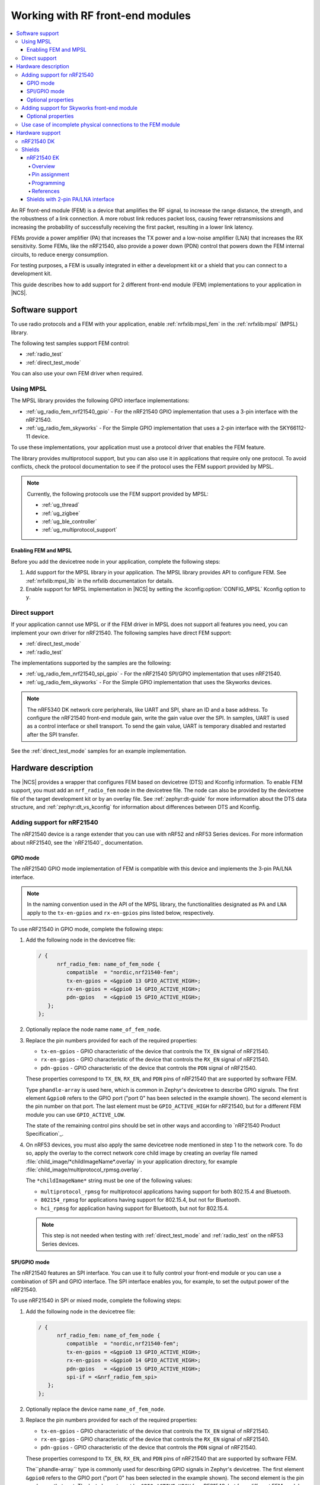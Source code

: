 .. _ug_radio_fem:

Working with RF front-end modules
#################################

.. contents::
   :local:
   :depth: 4

An RF front-end module (FEM) is a device that amplifies the RF signal, to increase the range distance, the strength, and the robustness of a link connection.
A more robust link reduces packet loss, causing fewer retransmissions and increasing the probability of successfully receiving the first packet, resulting in a lower link latency.

FEMs provide a power amplifier (PA) that increases the TX power and a low-noise amplifier (LNA) that increases the RX sensitivity.
Some FEMs, like the nRF21540, also provide a power down (PDN) control that powers down the FEM internal circuits, to reduce energy consumption.

For testing purposes, a FEM is usually integrated in either a development kit or a shield that you can connect to a development kit.

This guide describes how to add support for 2 different front-end module (FEM) implementations to your application in |NCS|.

Software support
****************

To use radio protocols and a FEM with your application, enable :ref:`nrfxlib:mpsl_fem` in the :ref:`nrfxlib:mpsl` (MPSL) library.

The following test samples support FEM control:

* :ref:`radio_test`
* :ref:`direct_test_mode`

You can also use your own FEM driver when required.

Using MPSL
==========

The MPSL library provides the following GPIO interface implementations:

* :ref:`ug_radio_fem_nrf21540_gpio` - For the nRF21540 GPIO implementation that uses a 3-pin interface with the nRF21540.
* :ref:`ug_radio_fem_skyworks` - For the Simple GPIO implementation that uses a 2-pin interface with the SKY66112-11 device.

To use these implementations, your application must use a protocol driver that enables the FEM feature.

The library provides multiprotocol support, but you can also use it in applications that require only one protocol.
To avoid conflicts, check the protocol documentation to see if the protocol uses the FEM support provided by MPSL.

.. note::
   Currently, the following protocols use the FEM support provided by MPSL:

   * :ref:`ug_thread`
   * :ref:`ug_zigbee`
   * :ref:`ug_ble_controller`
   * :ref:`ug_multiprotocol_support`

.. _ug_radio_fem_requirements:

Enabling FEM and MPSL
---------------------

Before you add the devicetree node in your application, complete the following steps:

1. Add support for the MPSL library in your application.
   The MPSL library provides API to configure FEM.
   See :ref:`nrfxlib:mpsl_lib` in the nrfxlib documentation for details.
#. Enable support for MPSL implementation in |NCS| by setting the :kconfig:option:`CONFIG_MPSL` Kconfig option to ``y``.

.. _ug_radio_fem_direct_support:

Direct support
==============

If your application cannot use MPSL or if the FEM driver in MPSL does not support all features you need, you can implement your own driver for nRF21540.
The following samples have direct FEM support:

* :ref:`direct_test_mode`
* :ref:`radio_test`

The implementations supported by the samples are the following:

* :ref:`ug_radio_fem_nrf21540_spi_gpio` - For the nRF21540 SPI/GPIO implementation that uses nRF21540.
* :ref:`ug_radio_fem_skyworks` - For the Simple GPIO implementation that uses the Skyworks devices.

.. note::
   The nRF5340 DK network core peripherals, like UART and SPI, share an ID and a base address.
   To configure the nRF21540 front-end module gain, write the gain value over the SPI.
   In samples, UART is used as a control interface or shell transport.
   To send the gain value, UART is temporary disabled and restarted after the SPI transfer.

See the :ref:`direct_test_mode` samples for an example implementation.

Hardware description
********************

The |NCS| provides a wrapper that configures FEM based on devicetree (DTS) and Kconfig information.
To enable FEM support, you must add an ``nrf_radio_fem`` node in the devicetree file.
The node can also be provided by the devicetree file of the target development kit or by an overlay file.
See :ref:`zephyr:dt-guide` for more information about the DTS data structure, and :ref:`zephyr:dt_vs_kconfig` for information about differences between DTS and Kconfig.

Adding support for nRF21540
===========================

The nRF21540 device is a range extender that you can use with nRF52 and nRF53 Series devices.
For more information about nRF21540, see the `nRF21540`_ documentation.

.. _ug_radio_fem_nrf21540_gpio:

GPIO mode
---------

The nRF21540 GPIO mode implementation of FEM is compatible with this device and implements the 3-pin PA/LNA interface.

.. note::
  In the naming convention used in the API of the MPSL library, the functionalities designated as ``PA`` and ``LNA`` apply to the ``tx-en-gpios`` and ``rx-en-gpios`` pins listed below, respectively.

To use nRF21540 in GPIO mode, complete the following steps:

1. Add the following node in the devicetree file:

   .. code-block::

      / {
            nrf_radio_fem: name_of_fem_node {
               compatible  = "nordic,nrf21540-fem";
               tx-en-gpios = <&gpio0 13 GPIO_ACTIVE_HIGH>;
               rx-en-gpios = <&gpio0 14 GPIO_ACTIVE_HIGH>;
               pdn-gpios   = <&gpio0 15 GPIO_ACTIVE_HIGH>;
         };
      };

#. Optionally replace the node name ``name_of_fem_node``.
#. Replace the pin numbers provided for each of the required properties:

   * ``tx-en-gpios`` - GPIO characteristic of the device that controls the ``TX_EN`` signal of nRF21540.
   * ``rx-en-gpios`` - GPIO characteristic of the device that controls the ``RX_EN`` signal of nRF21540.
   * ``pdn-gpios`` - GPIO characteristic of the device that controls the ``PDN`` signal of nRF21540.

   These properties correspond to ``TX_EN``, ``RX_EN``, and ``PDN`` pins of nRF21540 that are supported by software FEM.

   Type ``phandle-array`` is used here, which is common in Zephyr's devicetree to describe GPIO signals.
   The first element ``&gpio0`` refers to the GPIO port ("port 0" has been selected in the example shown).
   The second element is the pin number on that port.
   The last element must be ``GPIO_ACTIVE_HIGH`` for nRF21540, but for a different FEM module you can use ``GPIO_ACTIVE_LOW``.

   The state of the remaining control pins should be set in other ways and according to `nRF21540 Product Specification`_.

#. On nRF53 devices, you must also apply the same devicetree node mentioned in step 1 to the network core.
   To do so, apply the overlay to the correct network core child image by creating an overlay file named :file:`child_image/*childImageName*.overlay` in your application directory, for example :file:`child_image/multiprotocol_rpmsg.overlay`.

   The ``*childImageName*`` string must be one of the following values:

   *  ``multiprotocol_rpmsg`` for multiprotocol applications having support for both 802.15.4 and Bluetooth.
   *  ``802154_rpmsg`` for applications having support for 802.15.4, but not for Bluetooth.
   *  ``hci_rpmsg`` for application having support for Bluetooth, but not for 802.15.4.

   .. note::
       This step is not needed when testing with :ref:`direct_test_mode` and :ref:`radio_test` on the nRF53 Series devices.

.. _ug_radio_fem_nrf21540_spi_gpio:

SPI/GPIO mode
-------------

The nRF21540 features an SPI interface.
You can use it to fully control your front-end module or you can use a combination of SPI and GPIO interface.
The SPI interface enables you, for example, to set the output power of the nRF21540.

To use nRF21540 in SPI or mixed mode, complete the following steps:

1. Add the following node in the devicetree file:

   .. code-block::

      / {
            nrf_radio_fem: name_of_fem_node {
               compatible  = "nordic,nrf21540-fem";
               tx-en-gpios = <&gpio0 13 GPIO_ACTIVE_HIGH>;
               rx-en-gpios = <&gpio0 14 GPIO_ACTIVE_HIGH>;
               pdn-gpios   = <&gpio0 15 GPIO_ACTIVE_HIGH>;
               spi-if = <&nrf_radio_fem_spi>
         };
      };
#. Optionally replace the device name ``name_of_fem_node``.
#. Replace the pin numbers provided for each of the required properties:

   * ``tx-en-gpios`` - GPIO characteristic of the device that controls the ``TX_EN`` signal of nRF21540.
   * ``rx-en-gpios`` - GPIO characteristic of the device that controls the ``RX_EN`` signal of nRF21540.
   * ``pdn-gpios`` - GPIO characteristic of the device that controls the ``PDN`` signal of nRF21540.

   These properties correspond to ``TX_EN``, ``RX_EN``, and ``PDN`` pins of nRF21540 that are supported by software FEM.

   The``phandle-array`` type is commonly used for describing GPIO signals in Zephyr's devicetree.
   The first element ``&gpio0`` refers to the GPIO port ("port 0" has been selected in the example shown).
   The second element is the pin number on that port.
   The last element must be ``GPIO_ACTIVE_HIGH`` for nRF21540, but for a different FEM module you can use ``GPIO_ACTIVE_LOW``.

   Set the state of the remaining control pins according to the `nRF21540 Product Specification`_.
#. Add a following SPI bus device node on the devicetree file:

   .. code-block:: devicetree

      &pinctrl {
         spi3_default_alt: spi3_default_alt {
            group1 {
               psels = <NRF_PSEL(SPI_SCK, 1, 15)>,
                       <NRF_PSEL(SPI_MISO, 1, 14)>,
                       <NRF_PSEL(SPI_MOSI, 1, 13)>;
            };
         };

         spi3_sleep_alt: spi3_sleep_alt {
            group1 {
               psels = <NRF_PSEL(SPI_SCK, 1, 15)>,
                       <NRF_PSEL(SPI_MISO, 1, 14)>,
                       <NRF_PSEL(SPI_MOSI, 1, 13)>;
               low-power-enable;
            };
         };
      };

      fem_spi: &spi3 {
	      status = "okay";
         pinctrl-0 = <&spi3_default_alt>;
         pinctrl-1 = <&spi3_sleep_alt>;
         pinctrl-names = "default", "sleep";
	      cs-gpios = <&gpio0 21 GPIO_ACTIVE_LOW>;

	      nrf_radio_fem_spi: nrf21540_fem_spi@0 {
		      compatible = "nordic,nrf21540-fem-spi";
		      status = "okay";
		      reg = <0>;
		      label = "FEM_SPI_IF";
		      spi-max-frequency = <8000000>;
	      };
      };

   In this example, the nRF21540 is controlled by the ``spi3`` bus.
   Replace the SPI bus according to your hardware design.

#. Create alternative pinctrl entries for SPI3 and replace the ``pinctrl-N`` and ``pinctrl-names`` properties.

Optional properties
-------------------

The following properties are optional and you can add them to the devicetree node if needed.

* Properties that control the other pins:

  * ``ant-sel-gpios`` - GPIO characteristic of the device that controls the ``ANT_SEL`` signal of the nRF21540.
  * ``mode-gpios`` - GPIO characteristic of the device that controls the ``MODE`` signal of the nRF21540.

    The ``MODE`` signal of the nRF21540 switches between two values of PA gain.
    The pin can either be set to a fixed state on initialization, which results in a constant PA gain, or it can be switched in run-time by the protocol drivers to match the transmission power requested by the application.

    To enable run-time ``MODE`` pin switching, you must enable :kconfig:option:`CONFIG_MPSL_FEM_NRF21540_RUNTIME_PA_GAIN_CONTROL`.

    .. note::
       The state of the ``MODE`` pin is selected based on the available PA gains and the required transmission power.
       To achieve reliable performance, :kconfig:option:`CONFIG_MPSL_FEM_NRF21540_TX_GAIN_DB_POUTA` and :kconfig:option:`CONFIG_MPSL_FEM_NRF21540_TX_GAIN_DB_POUTB` must reflect the content of the nRF21540 registers.
       Their default values match chip production defaults.
       For details, see the `nRF21540 Product Specification`_.

    If the run-time ``MODE`` pin switching is disabled, the PA gain is constant and equal to :kconfig:option:`CONFIG_MPSL_FEM_NRF21540_TX_GAIN_DB`.

* Properties that control the timing of interface signals:

  * ``tx-en-settle-time-us`` - Minimal time interval between asserting the ``TX_EN`` signal and starting the radio transmission, in microseconds.
  * ``rx-en-settle-time-us`` - Minimal time interval between asserting the ``RX_EN`` signal and starting the radio transmission, in microseconds.

    .. note::
        Values for these two properties cannot be higher than the Radio Ramp-Up time defined by :c:macro:`TX_RAMP_UP_TIME` and :c:macro:`RX_RAMP_UP_TIME`.
        If the value is too high, the radio driver will not work properly and will not control FEM.
        Moreover, setting a value that is lower than the default value can cause disturbances in the radio transmission, because FEM may be triggered too late.

  * ``pdn-settle-time-us`` - Time interval before the PA or LNA activation reserved for the FEM ramp-up, in microseconds.
  * ``trx-hold-time-us`` - Time interval for which the FEM is kept powered up after the event that triggers the PDN deactivation, in microseconds.

  The default values of these properties are appropriate for default hardware and most use cases.
  You can override them if you need additional capacitors, for example when using custom hardware.
  In such cases, add the property name under the required properties in the devicetree node and set a new custom value.

  .. note::
    These values have some constraints.
    For details, see `nRF21540 Product Specification`_.

.. _ug_radio_fem_skyworks:

Adding support for Skyworks front-end module
============================================

You can use the Skyworks range extenders with nRF52 and nRF53 Series devices.
SKY66112-11 is one of many FEM devices that support the 2-pin PA/LNA interface.
The |NCS| provides also devicetree bindings for the SKY66114-11 and SKY66403-11.
You can use SKY66112-11 as an example on how to create bindings for different devices that support the 2-pin PA/LNA interface.
For more details about devicetree binding, see: :ref:`Zephyr documentation <zephyr:dt-bindings>`.

.. note::
  In the naming convention used in the API of the MPSL library, the functionalities designated as ``PA`` and ``LNA`` apply to the ``ctx-gpios`` and ``crx-gpios`` pins listed below, respectively.

To use the Simple GPIO implementation of FEM with SKY66112-11, complete the following steps:

1. Add the following node in the devicetree file:

   .. code-block::

      / {
         nrf_radio_fem: name_of_fem_node {
            compatible = "skyworks,sky66112-11", "generic-fem-two-ctrl-pins";
            ctx-gpios = <&gpio0 13 GPIO_ACTIVE_HIGH>;
            crx-gpios = <&gpio0 14 GPIO_ACTIVE_HIGH>;
         };
      };

#. Optionally replace the node name ``name_of_fem_node``.
#. Replace the pin numbers provided for each of the required properties:

   * ``ctx-gpios`` - GPIO characteristic of the device that controls the ``CTX`` signal of SKY66112-11.
   * ``crx-gpios`` - GPIO characteristic of the device that controls the ``CRX`` signal of SKY66112-11.

   These properties correspond to ``CTX`` and ``CRX`` pins of SKY66112-11 that are supported by software FEM.

   Type ``phandle-array`` is used here, which is common in Zephyr's devicetree to describe GPIO signals.
   The first element ``&gpio0`` refers to the GPIO port ("port 0" has been selected in the example shown).
   The second element is the pin number on that port.
   The last element must be ``GPIO_ACTIVE_HIGH`` for SKY66112-11, but for a different FEM module you can use ``GPIO_ACTIVE_LOW``.

   The state of the other control pins should be set according to the SKY66112-11 documentation.
   See the official `SKY66112-11 page`_ for more information.

Optional properties
-------------------

The following properties are optional and   you can add them to the devicetree node if needed.

* Properties that control the other pins:

   * csd-gpios - GPIO characteristic of the device that controls the CSD signal of SKY66112-11.
   * cps-gpios - GPIO characteristic of the device that controls the CPS signal of SKY66112-11.
   * chl-gpios - GPIO characteristic of the device that controls the CHL signal of SKY66112-11.
   * ant-sel-gpios - GPIO characteristic of the device that controls the ANT_SEL signal of devices that support antenna diversity, for example SKY66403-11.

* Properties that control the timing of interface signals:

  * ``ctx-settle-time-us`` - Minimal time interval between asserting the ``CTX`` signal and starting the radio transmission, in microseconds.
  * ``crx-settle-time-us`` - Minimal time interval between asserting the ``CRX`` signal and starting the radio transmission, in microseconds.

  The default values of these properties are appropriate for default hardware and most use cases.
  You can override them if you need additional capacitors, for example when using custom hardware.
  In such cases, add the property name under the required properties in the devicetree node and set a new custom value.

  .. note::
    These values have some constraints.
    For details, see the official documentation at the `SKY66112-11 page`_.

* Properties that inform protocol drivers about gains provided by SKY66112-11:

  * ``tx-gain-db`` - Transmission gain value in dB.
  * ``rx-gain-db`` - Reception gain value in dB.

  The default values are accurate for SKY66112-11 but can be overridden when using a similar device with a different gain.

.. _ug_radio_fem_incomplete_connections:

Use case of incomplete physical connections to the FEM module
=============================================================

The method of configuring FEM using the devicetree file allows you to opt out of using some pins.
For example, if power consumption is not critical, the nRF21540 module PDN pin can be connected to a fixed logic level.
Then there is no need to define a GPIO to control the PDN signal. The line ``pdn-gpios = < .. >;`` can then be removed from the devicetree file.

Generally, if pin ``X`` is not used, the ``X-gpios = < .. >;`` property can be removed.
This applies to all properties with a ``-gpios`` suffix, for both nRF21540 and SKY66112-11.

.. _ug_radio_fem_boards:

Hardware support
****************

Two nRF21540 boards are available, showcasing the possibilities of the nRF21540 FEM:

* :ref:`nRF21540 DK <nrf21540dk_nrf52840>`
* :ref:`ug_radio_fem_nrf21540_ek`

Also, various Skyworks front-end modules are supported.
For example, SKY66112-11EK has a 2-pin PA/LNA interface.

The front-end module feature is supported on the nRF52 and nRF53 Series devices.

nRF21540 DK
===========

The nRF21540 DK is a development kit that features the nRF52840 device combined with the additional nRF21540 front-end module.
You can use it the same way as :ref:`zephyr:nrf52840dk_nrf52840`.
It is an easy way to start testing front-end modules.
For more details, see :ref:`nRF21540 DK <nrf21540dk_nrf52840>`.

Shields
=======

Shields are add-ons that you can attach to the development kit to extend its feature and functionalities.

.. _ug_radio_fem_nrf21540_ek:

nRF21540 EK
-----------

The nRF21540 EK (Evaluation Kit) is an RF front-end module (FEM) for Bluetooth Low Energy, Bluetooth mesh, 2.4 GHz proprietary, Thread, and Zigbee range extension.
When combined with an nRF52 or nRF53 Series SoC, the nRF21540 RF FEM’s +21 dBm TX output power and 13 dB RX gain ensure a superior link budget for up to 16x range extension.

Overview
^^^^^^^^

The nRF21540 complementary device has a 50 Ω SMA transceiver interface and 2x 50 Ω SMA antenna interfaces.
This enables connecting an SoC or a signal generator to the input.
It also enables connecting the outputs to measurement tools or to antennas directly.
The FEM can be configured through the pins available on the Arduino headers.

The nRF21540's gain control, antenna switching, and modes are controlled using GPIO or SPI, or a combination of both.
GPIO and SPI are accessible through the Arduino Uno Rev3 compatible headers.
The shield also features two additional SMA connectors hooked to the dual antenna ports from the RF FEM, to monitor the performance of the RF FEM using any equipment desired.
The FEM SMA input can be connected to the nRF52 or nRF53 Series SoC RF output with a coaxial RF cable with SMA\SWF connectors.

.. figure:: /images/nrf21540_ek.png
   :width: 350px
   :align: center
   :alt: nRF21540_EK

   nRF21540 EK shield

Pin assignment
^^^^^^^^^^^^^^

+-----------------------+----------+-----------------+
| Shield connector pin  | SIGNAL   | FEM function    |
+=======================+==========+=================+
| D2                    | GPIO     | Mode Select     |
+-----------------------+----------+-----------------+
| D3                    | GPIO     | RX Enable       |
+-----------------------+----------+-----------------+
| D4                    | GPIO     | Antenna Select  |
+-----------------------+----------+-----------------+
| D5                    | GPIO     | TX Enable       |
+-----------------------+----------+-----------------+
| D9                    | GPIO     | Power Down      |
+-----------------------+----------+-----------------+
| D10                   | SPI CS   | Chip Select     |
+-----------------------+----------+-----------------+
| D11                   | SPI MOSI | Serial Data In  |
+-----------------------+----------+-----------------+
| D12                   | SPI MISO | Serial Data Out |
+-----------------------+----------+-----------------+
| D13                   | SPI SCK  | Serial Clock    |
+-----------------------+----------+-----------------+

.. _ug_radio_fem_nrf21540_ek_programming:

Programming
^^^^^^^^^^^

Set ``-DSHIELD=nrf21540_ek`` when you invoke ``west build`` or ``cmake`` in your Zephyr application.

Alternatively, add the shield in the project's :file:`CMakeLists.txt` file:

.. code-block:: none

	set(SHIELD nrf21540_ek)

To build with the |nRFVSC|, specify ``-DSHIELD=nrf21540_ek`` in the :guilabel:`Extra Cmake arguments` field.
See :ref:`cmake_options`.

When building for a board with an additional network core, for example nRF5340, add an additional ``-DSHIELD`` variable with the *childImageName_* parameter between ``-D`` and ``SHIELD`` to build for the network core as well.
For example:

.. parsed-literal::
   :class: highlight

   west build -b nrf5340dk_nrf5340_cpuapp -- -DSHIELD=nrf21540_ek -Dmultiprotocol_rpmsg_SHIELD=nrf21540_ek

In this command, the *childImageName_* parameter has the ``multiprotocol_rpmsg_`` value and builds a multiprotocol application with support for 802.15.4 and Bluetooth.
The *childImageName_* parameter can take the following values:

*  ``multiprotocol_rpmsg_`` for multiprotocol applications with support for 802.15.4 and Bluetooth
*  ``802154_rpmsg_`` for applications with support for 802.15.4, but without support for Bluetooth
*  ``hci_rpmsg_`` for application with support for Bluetooth, but without support for 802.15.4

References
^^^^^^^^^^

* `nRF21540 DK product page`_
* `nRF21540 Product Specification`_
* `nRF21540`_

Shields with 2-pin PA/LNA interface
-----------------------------------

The SKY66112-11EK is an example of a shield with the 2-pin PA/LNA interface.

Perform the following steps to use it:

1. Connect the shield to the development kit.
#. Follow the steps in the :ref:`ug_radio_fem_skyworks` to add a FEM node in the devicetree.
#. Build your project.
#. Program the development kit with the created binary file.
